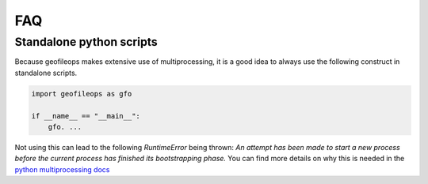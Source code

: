 
===
FAQ
===

.. _FAQ-standalone-scripts:

Standalone python scripts
-------------------------

Because geofileops makes extensive use of multiprocessing, it is a good idea to always
use the following construct in standalone scripts.

.. code-block:: python

    import geofileops as gfo

    if __name__ == "__main__":
        gfo. ...

Not using this can lead to the following `RuntimeError` being thrown: `An attempt has
been made to start a new process before the current process has finished its
bootstrapping phase.`
You can find more details on why this is needed in the 
`python multiprocessing docs <https://docs.python.org/3/library/multiprocessing.html#the-spawn-and-forkserver-start-methods>`_
